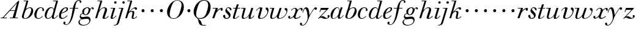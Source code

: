 SplineFontDB: 3.0
FontName: WalbaumSMLDisplay14-Italic
FullName: Walbaum (Sorts Mill) Display 14-point Italic
FamilyName: WalbaumSMLDisplay14
Weight: Book
Copyright: Copyright (c) 2009 Barry Schwartz\n\nPermission is hereby granted, free of charge, to any person\nobtaining a copy of this software and associated documentation\nfiles (the "Software"), to deal in the Software without\nrestriction, including without limitation the rights to use,\ncopy, modify, merge, publish, distribute, sublicense, and/or sell\ncopies of the Software, and to permit persons to whom the\nSoftware is furnished to do so, subject to the following\nconditions:\n\nThe above copyright notice and this permission notice shall be\nincluded in all copies or substantial portions of the Software.\n\nTHE SOFTWARE IS PROVIDED "AS IS", WITHOUT WARRANTY OF ANY KIND,\nEXPRESS OR IMPLIED, INCLUDING BUT NOT LIMITED TO THE WARRANTIES\nOF MERCHANTABILITY, FITNESS FOR A PARTICULAR PURPOSE AND\nNONINFRINGEMENT. IN NO EVENT SHALL THE AUTHORS OR COPYRIGHT\nHOLDERS BE LIABLE FOR ANY CLAIM, DAMAGES OR OTHER LIABILITY,\nWHETHER IN AN ACTION OF CONTRACT, TORT OR OTHERWISE, ARISING\nFROM, OUT OF OR IN CONNECTION WITH THE SOFTWARE OR THE USE OR\nOTHER DEALINGS IN THE SOFTWARE.
UComments: "2009-7-28: Created." 
Version: 001.000
ItalicAngle: -12
UnderlinePosition: -204
UnderlineWidth: 102
Ascent: 1472
Descent: 576
LayerCount: 3
Layer: 0 0 "Back"  1
Layer: 1 0 "Fore"  0
Layer: 2 0 "backup"  1
NeedsXUIDChange: 1
XUID: [1021 658 797806517 12611104]
FSType: 0
OS2Version: 0
OS2_WeightWidthSlopeOnly: 0
OS2_UseTypoMetrics: 1
CreationTime: 1248824893
ModificationTime: 1249197295
OS2TypoAscent: 0
OS2TypoAOffset: 1
OS2TypoDescent: 0
OS2TypoDOffset: 1
OS2TypoLinegap: 184
OS2WinAscent: 0
OS2WinAOffset: 1
OS2WinDescent: 0
OS2WinDOffset: 1
HheadAscent: 0
HheadAOffset: 1
HheadDescent: 0
HheadDOffset: 1
OS2Vendor: 'PfEd'
DEI: 91125
Encoding: UnicodeBmp
UnicodeInterp: none
NameList: Adobe Glyph List
DisplaySize: -72
AntiAlias: 1
FitToEm: 1
WinInfo: 88 8 6
BeginPrivate: 8
BlueValues 25 [-40 0 872 934 1472 1472]
BlueScale 9 0.0159677
BlueFuzz 1 0
BlueShift 1 7
StdHW 4 [45]
StemSnapH 4 [45]
StdVW 5 [212]
StemSnapV 5 [212]
EndPrivate
Grid
-504 872 m 25
 1652 872 l 25
EndSplineSet
BeginChars: 65536 53

StartChar: y
Encoding: 121 121 0
Width: 1264
VWidth: 0
Flags: W
HStem: -629 43<-18.7874 133.9> 685 214<1064.82 1217.33> 762 118<228.441 469>
VStem: -181 177<-566.924 -402.4> 36 50<434.248 540.044>
LayerCount: 3
Fore
SplineSet
-181 -482 m 0xb8
 -181 -429 -138 -386 -90 -386 c 0
 -37 -386 -4 -458 -4 -500 c 0
 -4 -525 -7 -545 -20 -568 c 1
 0 -582 24 -586 49 -586 c 0
 257 -586 466 -208 466 13 c 0
 466 185 400 762 262 762 c 0
 160 762 90 470 86 458 c 0
 82 448 78 434 64 434 c 0
 57 434 36 439 36 456 c 0
 36 464 122 880 348 880 c 0xb8
 590 880 584 459 619 239 c 9
 765 460 832 595 994 805 c 16
 1035 858 1068 899 1133 899 c 0
 1215 899 1238 839 1238 796 c 0
 1238 729 1184 685 1144 685 c 0xd8
 1094 685 1074 726 1027 762 c 1
 608 206 559 -31 530 -97 c 0
 354 -507 220 -629 14 -629 c 0
 -86 -629 -181 -600 -181 -482 c 0xb8
EndSplineSet
Validated: 1
Layer: 2
SplineSet
-181 -482 m 4xb8
 -181 -429 -138 -386 -90 -386 c 4
 -37 -386 -4 -458 -4 -500 c 4
 -4 -525 -7 -545 -20 -568 c 5
 0 -582 24 -586 49 -586 c 4
 257 -586 466 -208 466 13 c 4
 466 185 400 762 262 762 c 4
 160 762 90 470 86 458 c 4
 82 448 78 434 64 434 c 4
 57 434 36 439 36 456 c 4
 36 464 122 880 348 880 c 4xb8
 590 880 584 459 619 239 c 13
 765 460 832 595 994 805 c 20
 1035 858 1068 899 1133 899 c 4
 1215 899 1238 839 1238 796 c 4
 1238 729 1184 685 1144 685 c 4xd8
 1094 685 1074 726 1027 762 c 5
 608 206 559 -31 530 -97 c 4
 354 -507 220 -629 14 -629 c 4
 -86 -629 -181 -600 -181 -482 c 4xb8
EndSplineSet
EndChar

StartChar: Q
Encoding: 81 81 1
Width: 1593
VWidth: 0
Flags: W
HStem: -634 54<814.334 1108> -48 58<469.606 776.47> 1500 50<813.598 1091.41>
VStem: 82 214<313.466 678.395> 1300 205<810.332 1218.68>
LayerCount: 3
Fore
SplineSet
82 569 m 0
 82 941 425 1550 931 1550 c 0
 1389 1550 1505 1240 1505 952 c 0
 1505 809 1463 588 1397 466 c 0
 1216 124 950 -48 652 -48 c 0
 591 -48 534 -44 468 -38 c 9
 545 -110 596 -142 664 -222 c 0
 765 -341 717 -450 812 -558 c 16
 830 -578 854 -580 883 -580 c 2
 1108 -580 l 9
 1108 -634 l 17
 875 -634 l 2
 418 -634 519 -150 415 -36 c 0
 391 -8 368 12 346 29 c 0
 345 30 82 169 82 569 c 0
296 358 m 0
 296 96 412 10 588 10 c 0
 774 10 935 80 1037 216 c 0
 1185 412 1300 978 1300 1074 c 0
 1300 1466 1077 1500 953 1500 c 0
 815 1500 696 1438 599 1332 c 0
 490 1213 296 665 296 358 c 0
EndSplineSet
Validated: 1
EndChar

StartChar: O
Encoding: 79 79 2
Width: 1545
VWidth: 0
Flags: W
HStem: -32 46<574.291 864.477> 1493 35<885.881 1134.72>
VStem: 161 225<295.146 669.917> 1375 195<852.754 1209.76>
LayerCount: 3
Fore
SplineSet
161 540 m 0
 161 893 498 1528 1008 1528 c 0
 1416 1528 1570 1249 1570 973 c 0
 1570 337 1021 -32 728 -32 c 0
 622 -32 161 26 161 540 c 0
386 352 m 0
 386 90 547 14 709 14 c 0
 895 14 983 80 1085 216 c 0
 1233 412 1375 951 1375 1138 c 0
 1375 1400 1183 1493 1020 1493 c 0
 826 1493 666 1445 487 883 c 0
 429 701 386 504 386 352 c 0
EndSplineSet
Validated: 1
EndChar

StartChar: A
Encoding: 65 65 3
Width: 1694
VWidth: 0
Flags: W
HStem: 0 54<72 216 296 576 824 1058 1268 1500> 636 54<864 1226>
LayerCount: 3
Fore
SplineSet
72 0 m 25
 72 54 l 25
 216 54 l 17
 1417 1375 1535 1502 1584 1502 c 0
 1591 1502 1606 1498 1606 1482 c 0
 1606 1399 1555 1192 1268 54 c 9
 1500 54 l 25
 1500 0 l 17
 824 0 l 9
 824 54 l 25
 1058 54 l 25
 1226 636 l 25
 821 636 l 25
 296 54 l 25
 576 54 l 25
 576 0 l 25
 72 0 l 25
864 690 m 9
 1242 690 l 17
 1423 1306 l 1
 864 690 l 9
EndSplineSet
Validated: 1
EndChar

StartChar: x
Encoding: 120 120 4
Width: 1236
VWidth: 0
Flags: W
HStem: -43 72<212 312.284 692.786 859.755> 652 226<318 648 1134.99 1251.49> 821 57<508.164 665.699>
VStem: 62 177<23.5448 187.042> 510 168<40.4914 136> 1108 164<662.053 811.609>
LayerCount: 3
Fore
SplineSet
62 94 m 0xdc
 62 161 106 205 166 205 c 0
 208 205 239 159 239 119 c 0
 239 63 212 23 212 23 c 1
 271 23 385 65 504 211 c 0
 545 260 685 556 685 722 c 0
 685 781 665 821 610 821 c 0xbc
 502 821 406 748 341 670 c 0
 334 662 326 652 318 652 c 0
 313 652 298 658 298 668 c 0
 298 700 446 878 648 878 c 0
 815 878 850 703 850 703 c 1
 972 836 1094 877 1158 877 c 0
 1217 877 1272 850 1272 749 c 0
 1272 685 1258 642 1198 642 c 0
 1146 642 1122 691 1108 812 c 1
 1006 790 915 713 878 648 c 0
 776 474 678 159 678 106 c 0
 678 46 739 29 758 29 c 0
 906 29 1069 192 1088 192 c 0
 1101 192 1116 177 1116 166 c 0
 1116 143 894 -43 703 -43 c 0
 511 -43 510 131 510 136 c 1
 510 136 356 -31 211 -31 c 0
 137 -31 62 18 62 94 c 0xdc
EndSplineSet
Validated: 1
EndChar

StartChar: z
Encoding: 122 122 5
Width: 1045
VWidth: 0
Flags: W
HStem: -31 73<556.5 863.42> 64 122<233.112 514.856> 707 165<275.359 758>
VStem: 176 71<524.269 590> 845 175<110.75 269.182>
LayerCount: 3
Fore
SplineSet
65 -1 m 0
 65 6 70 15 85 31 c 2
 758 707 l 1
 311 707 l 2
 289 707 290 705 280 677 c 2
 247 590 l 2
 231 547 226 524 209 524 c 0
 198 524 176 532 176 546 c 0
 176 558 187 579 200 617 c 2
 280 841 l 2
 290 870 300 872 317 872 c 0
 515 872 713 872 911 872 c 0
 934 872 932 870 942 848 c 0
 944 842 947 839 947 834 c 0
 947 824 936 814 902 779 c 2
 283 155 l 1
 329 163 367 186 428 186 c 0
 600 186 665 42 760 42 c 0
 867 42 905 97 905 97 c 1
 905 97 845 131 845 203 c 0
 845 244 883 284 929 284 c 0
 957 284 1020 260 1020 187 c 0
 1020 87 901 -31 653 -31 c 0
 460 -31 405 64 271 64 c 0
 164 64 123 -31 96 -31 c 0
 83 -31 65 -11 65 -1 c 0
EndSplineSet
Validated: 1
EndChar

StartChar: w
Encoding: 119 119 6
Width: 1533
VWidth: 0
Flags: W
HStem: -32 58<256.685 406.568 827.669 990.029> 818 54<49.0092 254>
VStem: 94 144<36.2409 323.196> 658 153<34.6563 243.529> 864 175<803 867.108> 1459 79<492.98 764>
LayerCount: 3
Fore
SplineSet
49 844 m 0
 49 868 61 872 73 872 c 2
 407 872 l 2
 425 872 432 870 432 857 c 0
 432 807 238 225 238 107 c 0
 238 59 273 26 329 26 c 0
 406 26 520 85 636 241 c 0
 680 300 716 381 751 481 c 2
 864 803 l 2
 881 852 883 869 930 869 c 2
 998 869 l 2
 1024 869 1039 868 1039 846 c 0
 1039 836 1037 822 1030 803 c 2
 955 587 l 2
 835 238 811 166 811 107 c 0
 811 55 836 28 900 28 c 0
 1150 28 1459 330 1459 580 c 0
 1459 675 1296 691 1296 779 c 0
 1296 837 1341 866 1393 866 c 0
 1460 866 1538 816 1538 712 c 0
 1538 340 1210 -23 852 -23 c 0
 689 -23 658 60 658 125 c 0
 658 166 670 198 670 198 c 1
 670 198 490 -32 269 -32 c 0
 132 -32 94 45 94 137 c 0
 94 221 125 316 142 380 c 2
 229 719 l 2
 237 753 247 786 254 818 c 1
 71 818 l 2
 52 818 49 832 49 844 c 0
EndSplineSet
Validated: 1
Layer: 2
SplineSet
432 856.799804688 m 4
 432 806.400390625 237.599609375 224.400390625 237.599609375 106.799804688 c 4
 237.599609375 58.7998046875 272.400390625 26.400390625 328.799804688 26.400390625 c 4
 405.599609375 26.400390625 519.599609375 85.2001953125 636 241.200195312 c 4
 680.400390625 300 716.400390625 381.599609375 751.200195312 481.200195312 c 6
 864 802.799804688 l 6
 880.799804688 852 883.200195312 868.799804688 930 868.799804688 c 6
 998.400390625 868.799804688 l 6
 1024.79980469 868.799804688 1039.20019531 867.599609375 1039.20019531 846 c 4
 1039.20019531 836.400390625 1036.79980469 822 1029.59960938 802.799804688 c 6
 955.200195312 586.799804688 l 6
 835.200195312 237.599609375 811.200195312 165.599609375 811.200195312 106.799804688 c 4
 811.200195312 55.2001953125 836.400390625 27.599609375 900 27.599609375 c 4
 1149.59960938 27.599609375 1459.20019531 330 1459.20019531 579.599609375 c 4
 1459.20019531 674.400390625 1296 691.200195312 1296 778.799804688 c 4
 1296 836.400390625 1341.59960938 866.400390625 1393.20019531 866.400390625 c 4
 1460.40039062 866.400390625 1538.40039062 816 1538.40039062 711.599609375 c 4
 1538.40039062 339.599609375 1209.59960938 -22.7998046875 852 -22.7998046875 c 4
 688.799804688 -22.7998046875 657.599609375 60 657.599609375 124.799804688 c 4
 657.599609375 165.599609375 669.599609375 198 669.599609375 198 c 5
 669.599609375 198 489.599609375 -32.400390625 268.799804688 -32.400390625 c 4
 132 -32.400390625 93.599609375 44.400390625 93.599609375 136.799804688 c 4
 93.599609375 220.799804688 124.799804688 316.799804688 141.599609375 380.400390625 c 6
 229.200195312 718.799804688 l 6
 237.599609375 752.400390625 247.200195312 786 254.400390625 818.400390625 c 5
 73.2001953125 818.400390625 l 6
 54 818.400390625 49.2001953125 831.599609375 49.2001953125 843.599609375 c 4
 49.2001953125 867.599609375 66 872.400390625 73.2001953125 872.400390625 c 6
 406.799804688 872.400390625 l 6
 424.799804688 872.400390625 432 870 432 856.799804688 c 4
EndSplineSet
EndChar

StartChar: v
Encoding: 118 118 7
Width: 1159
VWidth: 0
Flags: W
HStem: -30 58<430.45 613.945> 798 86<334.941 524>
VStem: 247 168<35.3111 266.462> 420 194<634.426 834.177> 1039 97<464.698 729>
LayerCount: 3
Fore
SplineSet
92 605 m 0
 92 639 272 884 494 884 c 0
 554 884 614 864 614 799 c 0
 614 745 415 160 415 107 c 0
 415 55 440 28 504 28 c 0
 754 28 1039 316 1039 539 c 0
 1039 684 888 667 888 780 c 0
 888 840 939 869 980 869 c 0
 1062 869 1136 778 1136 680 c 0
 1136 555 1044 162 677 19 c 0
 598 -12 515 -30 443 -30 c 0
 331 -30 247 14 247 124 c 0
 247 201 420 678 420 745 c 0
 420 774 409 798 391 798 c 0
 288 798 173 666 130 608 c 0
 119 594 112 589 106 589 c 0
 102 589 92 593 92 605 c 0
EndSplineSet
Validated: 1
EndChar

StartChar: u
Encoding: 117 117 8
Width: 1240
VWidth: 0
Flags: W
HStem: -28 68<209.497 417.857 797.024 933.33> 818 54<70.0147 277>
VStem: 114 144<46.7479 308.137> 686 173<14.5606 262.207> 897 176<703.269 870.365>
LayerCount: 3
Fore
SplineSet
70 844 m 0
 70 868 84 872 91 872 c 2
 409 872 l 2
 435 872 442 865 442 853 c 0
 442 803 258 184 258 107 c 0
 258 59 293 40 349 40 c 0
 512 40 668 223 715 306 c 0
 795 451 897 805 897 806 c 0
 911 858 916 872 963 872 c 2
 1032 872 l 2
 1058 872 1073 871 1073 849 c 0
 1073 802 859 212 859 103 c 0
 859 67 868 47 890 47 c 0
 922 47 1007 93 1093 196 c 0
 1128 238 1130 252 1142 252 c 0
 1154 252 1166 238 1166 230 c 0
 1166 198 996 -30 796 -30 c 0
 732 -30 686 -3 686 47 c 0
 686 102 722 179 730 241 c 1
 603 75 406 -28 269 -28 c 0
 153 -28 114 35 114 127 c 0
 114 199 138 289 162 380 c 2
 252 719 l 2
 260 753 270 786 277 818 c 1
 91 818 l 2
 72 818 70 832 70 844 c 0
EndSplineSet
Validated: 1
Layer: 2
SplineSet
70 844 m 4
 70 868 87 872 94 872 c 6
 409 872 l 6
 435 872 442 865 442 853 c 4
 442 803 258 184 258 107 c 4
 258 59 293 40 349 40 c 4
 512 40 668 223 715 306 c 4
 795 451 896 802 896 803 c 4
 910 855 915 869 962 869 c 6
 1031 869 l 6
 1057 869 1072 868 1072 846 c 4
 1072 799 859 212 859 103 c 4
 859 67 868 47 890 47 c 4
 922 47 1007 93 1093 196 c 4
 1128 238 1130 252 1142 252 c 4
 1154 252 1166 238 1166 230 c 4
 1166 198 996 -30 796 -30 c 4
 732 -30 686 -3 686 47 c 4
 686 102 722 179 730 241 c 5
 603 75 406 -28 269 -28 c 4
 153 -28 114 35 114 127 c 4
 114 199 138 289 162 380 c 6
 252 719 l 6
 260 753 270 786 277 818 c 5
 94 818 l 6
 75 818 70 832 70 844 c 4
EndSplineSet
EndChar

StartChar: t
Encoding: 116 116 9
Width: 715
VWidth: 0
Flags: W
HStem: -18 54<178 355.773> 818 54<109.401 307 487 693.541>
VStem: 94 163<36.8778 280.892>
LayerCount: 3
Back
SplineSet
94 84 m 4
 94 136 114 204 140 289 c 6
 307 818 l 5
 272 818 153 812 140 812 c 4
 116 812 109 817 109 835 c 4
 109 875 122 881 157 881 c 4
 164 881 283 872 324 872 c 5
 414 1141 l 6
 425 1173 444 1174 480 1174 c 6
 544 1174 l 6
 564 1174 581 1173 581 1156 c 4
 581 1152 580 1147 578 1141 c 6
 487 872 l 5
 547 872 650 880 660 880 c 4
 686 880 694 874 694 858 c 4
 694 814 670 812 650 812 c 4
 640 812 538 818 470 818 c 5
 392 570 l 6
 324 350 257 158 257 88 c 4
 257 51 272 36 296 36 c 4
 356 36 479 125 598 234 c 4
 602 238 606 239 610 239 c 4
 621 239 630 228 630 216 c 4
 630 211 629 207 624 202 c 4
 521 105 386 -18 228 -18 c 4
 128 -18 94 23 94 84 c 4
EndSplineSet
Fore
SplineSet
94 84 m 0
 94 136 114 204 140 289 c 2
 307 818 l 1
 133 818 l 2
 114 818 109 819 109 835 c 0
 109 875 122 871 157 872 c 1
 324 872 l 1
 414 1141 l 2
 425 1173 444 1174 480 1174 c 2
 544 1174 l 2
 564 1174 581 1173 581 1156 c 0
 581 1152 580 1147 578 1141 c 2
 487 872 l 1
 664 872 l 2
 686 872 694 870 694 855 c 0
 694 818 681 818 661 818 c 2
 470 818 l 1
 392 570 l 1
 324 350 257 158 257 88 c 0
 257 51 272 36 296 36 c 0
 356 36 479 125 598 234 c 0
 602 238 606 239 610 239 c 0
 621 239 630 228 630 216 c 0
 630 211 629 207 624 202 c 0
 521 105 386 -18 228 -18 c 0
 128 -18 94 23 94 84 c 0
EndSplineSet
Validated: 1
Layer: 2
SplineSet
94 84 m 4
 94 136 114 204 140 289 c 6
 307 818 l 5
 272 818 153 812 140 812 c 4
 116 812 109 817 109 835 c 4
 109 875 122 881 157 881 c 4
 164 881 283 872 324 872 c 5
 414 1141 l 6
 425 1173 444 1174 480 1174 c 6
 544 1174 l 6
 564 1174 581 1173 581 1156 c 4
 581 1152 580 1147 578 1141 c 6
 487 872 l 5
 547 872 650 880 660 880 c 4
 686 880 694 874 694 858 c 4
 694 814 670 812 650 812 c 4
 640 812 538 818 470 818 c 5
 392 570 l 6
 324 350 257 158 257 88 c 4
 257 51 272 36 296 36 c 4
 356 36 479 125 598 234 c 4
 602 238 606 239 610 239 c 4
 621 239 630 228 630 216 c 4
 630 211 629 207 624 202 c 4
 521 105 386 -18 228 -18 c 4
 128 -18 94 23 94 84 c 4
EndSplineSet
EndChar

StartChar: a
Encoding: 97 97 10
Width: 1186
VWidth: 0
Flags: W
HStem: -30 32<280.9 414.862> 850 40<588.531 715.091>
VStem: 79 159<70.772 362.803> 688 159<64.9281 255.174> 803 44<643 740.628>
LayerCount: 3
Fore
SplineSet
79 259 m 0xf0
 79 588 405 890 629 890 c 0
 840 890 842 654 842 643 c 1
 939 879 915 890 980 890 c 2
 1038 890 l 2
 1063 890 1078 889 1078 869 c 0
 1078 822 847 271 847 120 c 0
 847 79 866 64 892 64 c 0
 1002 64 1119 254 1130 264 c 0
 1134 268 1140 270 1142 270 c 0
 1149 270 1160 264 1160 253 c 0
 1160 237 1016 -18 778 -18 c 0
 706 -18 688 30 688 83 c 0
 688 119 696 150 701 190 c 1
 701 190 537 -30 314 -30 c 0
 132 -30 79 119 79 259 c 0xf0
238 126 m 0
 238 37 279 2 338 2 c 0
 439 2 591 105 677 223 c 8
 778 360 803 598 803 641 c 0xe8
 803 727 755 850 655 850 c 0
 463 850 238 377 238 126 c 0
EndSplineSet
Validated: 1
EndChar

StartChar: b
Encoding: 98 98 11
Width: 1113
VWidth: 0
Flags: HW
HStem: -48 47<350.374 536.744> 876 58<692.487 884.278> 1418 54<299.284 520>
VStem: 140 164<35.1715 318.475> 930 161<536.888 809.184>
LayerCount: 3
Fore
SplineSet
140 125 m 0
 140 215 267 588 312 726 c 0
 353 853 379 933 520 1418 c 1
 319 1418 l 2
 301 1418 299 1426 299 1434 c 2
 299 1439 l 2
 299 1470 315 1472 328 1472 c 2
 647 1472 l 2
 667 1472 676 1469 676 1457 c 0
 676 1447 671 1432 664 1409 c 2
 488 788 l 1
 488 788 662 934 835 934 c 0
 992 934 1091 795 1091 644 c 0
 1091 273 738 -48 451 -48 c 0
 311 -48 140 12 140 125 c 0
304 158 m 0
 304 31 355 -1 434 -1 c 0
 679 -1 807 326 844 418 c 0
 909 579 930 672 930 733 c 0
 930 833 872 876 794 876 c 0
 693 876 560 804 472 686 c 0
 418 615 304 232 304 158 c 0
EndSplineSet
Validated: 1
EndChar

StartChar: c
Encoding: 99 99 12
Width: 912
VWidth: 0
Flags: HW
HStem: -42 53<306.108 518.656> 873 51<501.848 694.148>
VStem: 58 175<113.235 495.059> 736 131<607.732 829.063>
LayerCount: 3
Fore
SplineSet
736 766 m 0
 736 830 684 873 607 873 c 0
 492 872 433 809 375 720 c 0
 277 570 233 349 233 247 c 0
 233 115 266 11 403 11 c 0
 602 11 709 194 734 194 c 0
 742 194 757 184 757 167 c 0
 757 132 563 -42 400 -42 c 0
 156 -42 58 116 58 305 c 0
 58 582 274 924 592 924 c 0
 748 924 867 836 867 711 c 0
 867 660 850 603 799 603 c 0
 743 603 732 656 732 684 c 0
 732 702 736 747 736 766 c 0
EndSplineSet
EndChar

StartChar: d
Encoding: 100 100 13
Width: 1181
VWidth: -20
Flags: HW
HStem: -39 74<754.715 906.212> -22 53<265.755 450.644> 884 58<516.105 696.863> 1418 54<756.061 1011>
VStem: 59 151<102.356 414.552> 661 152<36.3152 253.781>
LayerCount: 3
Fore
SplineSet
585 942 m 0x7c
 709 942 792 853 823 757 c 9
 1011 1418 l 17
 782 1418 l 2
 772 1418 756 1418 756 1438 c 2
 756 1443 l 2
 756 1457 761 1472 779 1472 c 2
 1134 1472 l 6
 1155 1472 1167 1470 1167 1453 c 0
 1167 1388 813 247 813 117 c 0
 813 60 834 35 866 35 c 0
 963 35 1103 239 1108 246 c 0
 1116 258 1127 265 1138 265 c 0
 1147 265 1158 254 1158 244 c 0
 1158 228 982 -39 772 -39 c 0xbc
 690 -39 661 19 661 77 c 0
 661 130 677 182 677 182 c 1
 571 47 436 -22 333 -22 c 0
 170 -22 59 100 59 266 c 0
 59 570 290 942 585 942 c 0x7c
608 884 m 0
 430 884 320 596 286 507 c 0
 246 401 210 291 210 208 c 0
 210 80 269 31 347 31 c 0x7c
 479 31 666 174 709 339 c 0
 711 348 800 652 800 688 c 0
 800 776 715 884 608 884 c 0
EndSplineSet
EndChar

StartChar: e
Encoding: 101 101 14
Width: 854
VWidth: 0
Flags: W
HStem: -33 70<298.518 486.458> 828 63<534.595 697.686>
VStem: 76 172<78.3207 391.486> 716 114<648.845 819.209>
LayerCount: 3
Fore
SplineSet
780 229 m 0
 780 195 558 -33 323 -33 c 0
 188 -33 76 10 76 219 c 0
 76 562 385 891 674 891 c 0
 779 891 830 831 830 760 c 0
 830 540 429 451 282 390 c 1
 282 390 248 324 248 210 c 0
 248 80 323 37 390 37 c 0
 522 37 665 169 720 224 c 0
 738 242 745 251 758 251 c 0
 769 251 780 242 780 229 c 0
630 828 m 0
 424 828 295 450 295 450 c 1
 295 450 716 578 716 744 c 0
 716 776 696 828 630 828 c 0
EndSplineSet
Validated: 1
EndChar

StartChar: f
Encoding: 102 102 15
Width: 880
VWidth: 0
Flags: HW
HStem: -577 43<-286.364 -103.629> 818 54<97.0613 362 552 825.829> 1508 48<807.037 922.982>
VStem: -432 178<-506.985 -316.181> 362 182<640.567 818 872 1008> 928 150<1321.13 1498.85>
LayerCount: 3
Fore
SplineSet
373 872 m 1
 387 935 504 1556 884 1556 c 0
 1032 1556 1078 1448 1078 1398 c 0
 1078 1352 1044 1310 1008 1310 c 0
 921 1310 932 1448 928 1508 c 1
 597 1508 599 1105 552 872 c 1
 801 872 l 2
 826 872 826 862 826 851 c 0
 826 837 824 818 801 818 c 2
 544 818 l 1
 394 146 330 -73 187 -297 c 0
 177 -313 34 -577 -195 -577 c 0
 -265 -577 -432 -545 -432 -420 c 0
 -432 -339 -385 -300 -340 -300 c 0
 -297 -300 -254 -336 -254 -403 c 0
 -254 -487 -294 -507 -294 -507 c 1
 -294 -507 -270 -534 -190 -534 c 0
 136 -534 254 179 362 818 c 1
 123 818 l 2
 102 818 97 820 97 842 c 0
 97 856 99 872 123 872 c 2
 373 872 l 1
EndSplineSet
EndChar

StartChar: g
Encoding: 103 103 16
Width: 1262
VWidth: 0
Flags: W
HStem: -595 50<249.297 562.048> -29 190<266.964 825.248> 297 51<488.806 643.309> 371 43<231.552 313> 816 75<1042.56 1170.5> 852 53<602.69 766.446>
VStem: -38 102<-424.779 -174.674> 73 83<93 302.365> 275 155<409.019 686.943> 875 94<-297.631 -77.3819>
LayerCount: 3
Fore
SplineSet
552 297 m 0xfbc0
 428 297 383 371 328 371 c 0
 204 371 156 303 156 254 c 0
 156 188 214 119 292 119 c 0
 428 119 504 161 710 161 c 0
 889 161 969 52 969 -106 c 0
 969 -397 706 -595 362 -595 c 0
 72 -595 -38 -455 -38 -317 c 0
 -38 -126 141 -72 221 -51 c 1
 144 -30 73 56 73 130 c 0
 73 194 93 414 313 414 c 1
 313 414 275 462 275 531 c 0
 275 760 512 905 709 905 c 0xf7c0
 807 905 915 851 944 759 c 1
 944 760 1045 891 1138 891 c 0
 1203 891 1240 846 1240 789 c 0
 1240 744 1212 713 1181 713 c 0
 1113 713 1128 816 1081 816 c 0
 1050 816 970 746 967 686 c 0
 956 472 778 297 552 297 c 0xfbc0
875 -200 m 0
 875 -156 859 -29 697 -29 c 0
 566 -29 356 -54 252 -70 c 0
 133 -89 64 -185 64 -287 c 0
 64 -463 228 -545 408 -545 c 0
 629 -545 875 -410 875 -200 c 0
696 852 m 0
 538 852 430 664 430 518 c 0
 430 410 490 348 558 348 c 0
 706 348 812 552 812 700 c 0
 812 785 777 852 696 852 c 0
EndSplineSet
Validated: 1
EndChar

StartChar: h
Encoding: 104 104 17
Width: 1289
VWidth: 0
Flags: HW
HStem: -40 67<797.5 996.093> 0 21G<116 214.5> 822 61<719.862 891.239> 1418 54<299.284 520>
VStem: 96 158<0 170.757> 696 183<27.3273 201.046> 908 172<557.269 814.372>
LayerCount: 3
Fore
SplineSet
1080 697 m 0
 1080 553 879 142 879 68 c 0
 879 45 890 27 927 27 c 0
 1034 27 1157 186 1163 194 c 0
 1170 204 1172 204 1180 204 c 0
 1189 204 1205 194 1205 179 c 0
 1205 158 1078 -40 832 -40 c 0xbe
 763 -40 696 -18 696 44 c 0
 696 122 908 632 908 726 c 0
 908 785 885 822 825 822 c 0
 586 822 403 520 374 417 c 0
 336 285 272 90 254 36 c 0
 242 0 215 0 214 0 c 2
 129 0 l 2
 105 0 96 9 96 21 c 0
 96 72 211 371 520 1418 c 1
 294 1418 l 2
 276 1418 274 1426 274 1434 c 2
 274 1439 l 2
 274 1470 290 1472 303 1472 c 2
 647 1472 l 2
 667 1472 676 1469 676 1457 c 0
 676 1447 671 1431 664 1409 c 2
 426 616 l 1x7e
 428 618 621 883 862 883 c 0
 986 883 1080 809 1080 697 c 0
EndSplineSet
EndChar

StartChar: i
Encoding: 105 105 18
Width: 603
VWidth: 0
Flags: HW
HStem: -36 76<161 345.782> 818 54<99.0092 314> 1233.2 197.6<410.283 575.717>
VStem: 95 167<40.8113 241.72> 393.25 199.5<1250.18 1413.82>
LayerCount: 3
Fore
SplineSet
393 1332 m 0
 393 1386 438 1431 493 1431 c 0
 548 1431 593 1386 593 1332 c 0
 593 1278 548 1233 493 1233 c 0
 438 1233 393 1278 393 1332 c 0
481 855 m 0
 481 802 262 196 262 78 c 0
 262 50 276 40 299 40 c 0
 339 40 424 80 525 214 c 0
 536 228 542 233 549 233 c 0
 560 233 571 221 571 212 c 0
 571 179 402 -36 199 -36 c 0
 123 -36 95 1 95 64 c 0
 95 106 124 188 314 818 c 1
 121 818 l 2
 102 818 99 832 99 844 c 0
 99 868 111 872 123 872 c 2
 454 872 l 2
 473 872 481 869 481 855 c 0
EndSplineSet
EndChar

StartChar: j
Encoding: 106 106 19
Width: 603
VWidth: 0
Flags: HW
HStem: 499 259<321.212 508.659>
VStem: 287 254<531.492 722.946>
LayerCount: 3
Fore
SplineSet
463 1332 m 0
 463 1386 508 1431 563 1431 c 0
 618 1431 663 1386 663 1332 c 0
 663 1278 618 1233 563 1233 c 0
 508 1233 463 1278 463 1332 c 0
384 818 m 1
 191 818 l 2
 172 818 169 832 169 844 c 0
 169 868 181 872 193 872 c 2
 524 872 l 2
 543 872 550 869 550 858 c 0
 550 839 231 -210 231 -210 c 2
 154 -467 155 -514 -30 -577 c 0
 -102 -602 -174 -612 -210 -612 c 0
 -237 -612 -247 -605 -247 -581 c 0
 -247 -527 -52 -615 22 -396 c 0
 96 -176 66 -255 144 8 c 2
 384 818 l 1
EndSplineSet
EndChar

StartChar: k
Encoding: 107 107 20
Width: 1127
VWidth: 0
Flags: HWO
HStem: 499 259<362.212 549.659>
VStem: 328 254<531.492 722.946>
LayerCount: 3
Fore
SplineSet
425 508 m 0
 461 508 688 893 952 893 c 0
 1046 893 1083 842 1083 790 c 0
 1083 739 1047 688 994 688 c 0
 899 688 866 821 866 821 c 1
 745 781 611 681 523 549 c 1
 567 562 639 579 704 579 c 0
 782 579 850 554 850 468 c 0
 850 312 776 157 776 82 c 0
 776 48 793 35 818 35 c 0
 889 35 1004 120 1048 165 c 0
 1054 171 1059 175 1065 175 c 0
 1078 175 1090 161 1090 150 c 0
 1090 140 956 -24 748 -24 c 0
 658 -24 630 23 630 88 c 0
 630 179 699 332 699 428 c 0
 699 480 678 516 616 516 c 0
 551 516 488 482 443 446 c 0
 350 371 341 302 254 36 c 0
 242 0 215 0 214 0 c 2
 139 0 l 2
 115 0 106 9 106 21 c 0
 106 55 230 432 280 591 c 0
 337 774 520 1418 520 1418 c 1
 294 1418 l 2
 276 1418 274 1426 274 1434 c 2
 274 1439 l 2
 274 1470 290 1472 303 1472 c 2
 647 1472 l 2
 667 1472 676 1469 676 1457 c 0
 676 1447 670 1431 664 1409 c 0
 415 529 415 532 415 522 c 0
 415 512 416 508 425 508 c 0
EndSplineSet
EndChar

StartChar: l
Encoding: 108 108 21
Width: 758
VWidth: 0
Flags: W
HStem: 499 259<362.212 549.659>
VStem: 328 254<531.492 722.946>
LayerCount: 3
Fore
SplineSet
328 622 m 0
 328 704 392 758 464 758 c 0
 531 758 582 698 582 631 c 0
 582 559 527 499 455 499 c 0
 387 499 328 554 328 622 c 0
EndSplineSet
Validated: 1
EndChar

StartChar: m
Encoding: 109 109 22
Width: 758
VWidth: 0
Flags: W
HStem: 499 259<362.212 549.659>
VStem: 328 254<531.492 722.946>
LayerCount: 3
Fore
SplineSet
328 622 m 0
 328 704 392 758 464 758 c 0
 531 758 582 698 582 631 c 0
 582 559 527 499 455 499 c 0
 387 499 328 554 328 622 c 0
EndSplineSet
Validated: 1
EndChar

StartChar: n
Encoding: 110 110 23
Width: 758
VWidth: 0
Flags: W
HStem: 499 259<362.212 549.659>
VStem: 328 254<531.492 722.946>
LayerCount: 3
Fore
SplineSet
328 622 m 0
 328 704 392 758 464 758 c 0
 531 758 582 698 582 631 c 0
 582 559 527 499 455 499 c 0
 387 499 328 554 328 622 c 0
EndSplineSet
Validated: 1
EndChar

StartChar: o
Encoding: 111 111 24
Width: 758
VWidth: 0
Flags: W
HStem: 499 259<362.212 549.659>
VStem: 328 254<531.492 722.946>
LayerCount: 3
Fore
SplineSet
328 622 m 0
 328 704 392 758 464 758 c 0
 531 758 582 698 582 631 c 0
 582 559 527 499 455 499 c 0
 387 499 328 554 328 622 c 0
EndSplineSet
Validated: 1
EndChar

StartChar: p
Encoding: 112 112 25
Width: 758
VWidth: 0
Flags: W
HStem: 499 259<362.212 549.659>
VStem: 328 254<531.492 722.946>
LayerCount: 3
Fore
SplineSet
328 622 m 0
 328 704 392 758 464 758 c 0
 531 758 582 698 582 631 c 0
 582 559 527 499 455 499 c 0
 387 499 328 554 328 622 c 0
EndSplineSet
Validated: 1
EndChar

StartChar: q
Encoding: 113 113 26
Width: 758
VWidth: 0
Flags: W
HStem: 499 259<362.212 549.659>
VStem: 328 254<531.492 722.946>
LayerCount: 3
Fore
SplineSet
328 622 m 0
 328 704 392 758 464 758 c 0
 531 758 582 698 582 631 c 0
 582 559 527 499 455 499 c 0
 387 499 328 554 328 622 c 0
EndSplineSet
Validated: 1
EndChar

StartChar: r
Encoding: 114 114 27
Width: 946
VWidth: 0
Flags: W
HStem: 0 21G<105.5 215.5> 632 243<772.048 908.978> 818 54<103.001 347>
VStem: 755 180<655.363 795.972>
LayerCount: 3
Fore
SplineSet
71 25 m 0xd0
 71 36 77 51 84 73 c 2
 347 818 l 1
 127 818 l 2
 103 818 103 831 103 844 c 0
 103 862 103 872 139 872 c 2
 500 872 l 2xb0
 530 872 530 867 530 860 c 0
 530 852 511 809 455 646 c 1
 516 716 719 875 841 875 c 0
 901 875 935 835 935 770 c 0
 935 680 884 632 832 632 c 0
 791 632 755 662 755 722 c 0
 755 758 768 796 768 796 c 1
 754 786 486 686 367 391 c 0
 213 8 261 0 170 0 c 2
 127 0 l 2
 84 0 71 0 71 25 c 0xd0
EndSplineSet
Validated: 1
EndChar

StartChar: s
Encoding: 115 115 28
Width: 781
VWidth: 0
Flags: W
HStem: -38 62<249.723 448.52> 842 57<385.514 556.205>
VStem: 40 186<72.7068 273.996> 229 113<519 761.682> 526 145<128.269 377.96>
LayerCount: 3
Fore
SplineSet
40 192 m 0
 40 251 86 290 133 290 c 0
 170 290 226 270 226 139 c 0
 226 92 231 24 340 24 c 0
 425 24 526 82 526 167 c 0
 526 333 229 418 229 620 c 0
 229 697 299 899 504 899 c 0
 628 899 745 831 745 725 c 0
 745 685 724 653 692 653 c 0
 568 653 635 842 478 842 c 0
 412 842 342 806 342 748 c 0
 342 640 671 483 671 271 c 0
 671 131 537 -38 329 -38 c 0
 147 -38 40 86 40 192 c 0
EndSplineSet
Validated: 1
EndChar

StartChar: R
Encoding: 82 82 29
Width: 946
VWidth: 0
Flags: W
HStem: 0 21<105.5 215.5> 632 243<772.048 908.978> 818 54<103.001 347>
VStem: 755 180<655.363 795.972>
LayerCount: 3
Fore
Refer: 27 114 N 1 0 0 1 0 0 2
Validated: 1
EndChar

StartChar: S
Encoding: 83 83 30
Width: 781
VWidth: 0
Flags: W
HStem: -38 62<249.723 448.52> 842 57<385.514 556.205>
VStem: 40 186<72.7068 273.996> 229 113<519 761.682> 526 145<128.269 377.96>
LayerCount: 3
Fore
Refer: 28 115 N 1 0 0 1 0 0 2
Validated: 1
EndChar

StartChar: T
Encoding: 84 84 31
Width: 715
VWidth: 0
Flags: W
HStem: -18 54<178 355.773> 818 54<109.401 307 487 693.541>
VStem: 94 163<36.8778 280.892>
LayerCount: 3
Fore
Refer: 9 116 N 1 0 0 1 0 0 2
Validated: 1
EndChar

StartChar: U
Encoding: 85 85 32
Width: 1240
VWidth: 0
Flags: W
HStem: -28 68<209.497 417.857 797.024 933.33> 818 54<70.0147 277>
VStem: 114 144<46.7479 308.137> 686 173<14.5606 262.207> 897 176<703.269 870.365>
LayerCount: 3
Fore
Refer: 8 117 N 1 0 0 1 0 0 2
Validated: 1
EndChar

StartChar: V
Encoding: 86 86 33
Width: 1159
VWidth: 0
Flags: W
HStem: -30 58<430.45 613.945> 798 86<334.941 524>
VStem: 247 168<35.3111 266.462> 420 194<634.426 834.177> 1039 97<464.698 729>
LayerCount: 3
Fore
Refer: 7 118 N 1 0 0 1 0 0 2
Validated: 1
EndChar

StartChar: W
Encoding: 87 87 34
Width: 1533
VWidth: 0
Flags: W
HStem: -32 58<256.685 406.568 827.669 990.029> 818 54<49.0092 254>
VStem: 94 144<36.2409 323.196> 658 153<34.6563 243.529> 864 175<803 867.108> 1459 79<492.98 764>
LayerCount: 3
Fore
Refer: 6 119 N 1 0 0 1 0 0 2
Validated: 1
EndChar

StartChar: X
Encoding: 88 88 35
Width: 1236
VWidth: 0
Flags: W
HStem: -43 72<212 312.284 692.786 859.755> 652 226<318 648 1134.99 1251.49> 821 57<508.164 665.699>
VStem: 62 177<23.5448 187.042> 510 168<40.4914 136> 1108 164<662.053 811.609>
LayerCount: 3
Fore
Refer: 4 120 N 1 0 0 1 0 0 2
Validated: 1
EndChar

StartChar: Y
Encoding: 89 89 36
Width: 1264
VWidth: 0
Flags: W
HStem: -629 43<-18.7874 133.9> 685 214<1064.82 1217.33> 762 118<228.441 469>
VStem: -181 177<-566.924 -402.4> 36 50<434.248 540.044>
LayerCount: 3
Fore
Refer: 0 121 N 1 0 0 1 0 0 2
Validated: 1
EndChar

StartChar: Z
Encoding: 90 90 37
Width: 1045
VWidth: 0
Flags: W
HStem: -31 73<556.5 863.42> 64 122<233.112 514.856> 707 165<275.359 758>
VStem: 176 71<524.269 590> 845 175<110.75 269.182>
LayerCount: 3
Fore
Refer: 5 122 N 1 0 0 1 0 0 2
Validated: 1
EndChar

StartChar: H
Encoding: 72 72 38
Width: 1289
VWidth: 0
Flags: HW
HStem: -40 67<797.5 996.093> 0 21<116 214.5> 822 61<719.862 891.239> 1418 54<299.284 520>
VStem: 96 158<0 170.757> 696 183<27.3273 201.046> 908 172<557.269 814.372>
LayerCount: 3
Fore
Refer: 17 104 N 1 0 0 1 0 0 2
EndChar

StartChar: I
Encoding: 73 73 39
Width: 603
VWidth: 0
Flags: HW
HStem: 499 259<362.212 549.659>
VStem: 328 254<531.492 722.946>
LayerCount: 3
Fore
Refer: 18 105 N 1 0 0 1 0 0 2
EndChar

StartChar: J
Encoding: 74 74 40
Width: 603
VWidth: 0
Flags: HW
HStem: 499 259<321.212 508.659>
VStem: 287 254<531.492 722.946>
LayerCount: 3
Fore
Refer: 19 106 N 1 0 0 1 0 0 2
EndChar

StartChar: K
Encoding: 75 75 41
Width: 1127
VWidth: 0
Flags: HW
HStem: 499 259<362.212 549.659>
VStem: 328 254<531.492 722.946>
LayerCount: 3
Fore
Refer: 20 107 N 1 0 0 1 0 0 2
EndChar

StartChar: L
Encoding: 76 76 42
Width: 758
VWidth: 0
Flags: W
HStem: 499 259<362.212 549.659>
VStem: 328 254<531.492 722.946>
LayerCount: 3
Fore
Refer: 21 108 N 1 0 0 1 0 0 2
Validated: 1
EndChar

StartChar: M
Encoding: 77 77 43
Width: 758
VWidth: 0
Flags: W
HStem: 499 259<362.212 549.659>
VStem: 328 254<531.492 722.946>
LayerCount: 3
Fore
Refer: 22 109 N 1 0 0 1 0 0 2
Validated: 1
EndChar

StartChar: N
Encoding: 78 78 44
Width: 758
VWidth: 0
Flags: W
HStem: 499 259<362.212 549.659>
VStem: 328 254<531.492 722.946>
LayerCount: 3
Fore
Refer: 23 110 N 1 0 0 1 0 0 2
Validated: 1
EndChar

StartChar: P
Encoding: 80 80 45
Width: 758
VWidth: 0
Flags: W
HStem: 499 259<362.212 549.659>
VStem: 328 254<531.492 722.946>
LayerCount: 3
Fore
Refer: 25 112 N 1 0 0 1 0 0 2
Validated: 1
EndChar

StartChar: B
Encoding: 66 66 46
Width: 1113
VWidth: 0
Flags: HW
HStem: -48 47<350.374 536.744> 876 58<692.487 884.278> 1418 54<299.284 520>
VStem: 140 164<35.1715 318.475> 930 161<536.888 809.184>
LayerCount: 3
Fore
Refer: 11 98 N 1 0 0 1 0 0 2
Validated: 1
EndChar

StartChar: C
Encoding: 67 67 47
Width: 871
VWidth: 0
Flags: HW
HStem: -42 53<306.108 518.656> 873 51<501.848 694.148>
VStem: 58 175<113.235 495.059> 736 131<607.732 829.063>
LayerCount: 3
Fore
Refer: 12 99 N 1 0 0 1 0 0 2
EndChar

StartChar: D
Encoding: 68 68 48
Width: 1181
VWidth: 0
Flags: HW
HStem: -39 74<754.715 906.212> -22 53<265.755 450.644> 884 58<516.105 696.863> 1418 54<756.061 1011>
VStem: 59 151<102.356 414.552> 661 152<36.3152 253.781>
LayerCount: 3
Fore
Refer: 13 100 N 1 0 0 1 0 0 2
EndChar

StartChar: E
Encoding: 69 69 49
Width: 854
VWidth: 0
Flags: W
HStem: -33 70<298.518 486.458> 828 63<534.595 697.686>
VStem: 76 172<78.3207 391.486> 716 114<648.845 819.209>
LayerCount: 3
Fore
Refer: 14 101 N 1 0 0 1 0 0 2
Validated: 1
EndChar

StartChar: F
Encoding: 70 70 50
Width: 880
VWidth: 0
Flags: HW
HStem: -577 43<-286.364 -103.629> 818 54<97.0613 362 552 825.829> 1508 48<807.037 922.982>
VStem: -432 178<-506.985 -316.181> 362 182<640.567 818 872 1008> 928 150<1321.13 1498.85>
LayerCount: 3
Fore
Refer: 15 102 N 1 0 0 1 0 0 2
EndChar

StartChar: G
Encoding: 71 71 51
Width: 1262
VWidth: 0
Flags: W
HStem: -595 50<249.297 562.048> -29 190<266.964 825.248> 297 51<488.806 643.309> 371 43<231.552 313> 816 75<1042.56 1170.5> 852 53<602.69 766.446>
VStem: -38 102<-424.779 -174.674> 73 83<93 302.365> 275 155<409.019 686.943> 875 94<-297.631 -77.3819>
LayerCount: 3
Fore
Refer: 16 103 N 1 0 0 1 0 0 2
Validated: 1
EndChar

StartChar: space
Encoding: 32 32 52
Width: 614
VWidth: 0
Flags: W
LayerCount: 3
EndChar
EndChars
EndSplineFont
